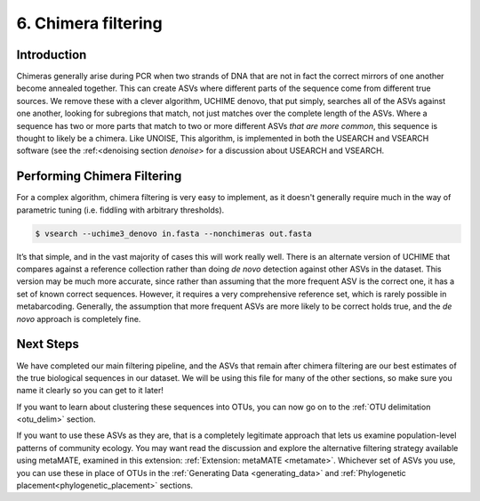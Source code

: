 .. _chimera:

====================
6. Chimera filtering
====================

Introduction
============

Chimeras generally arise during PCR when two strands of DNA that are not in fact the correct mirrors of one another become annealed together. This can create ASVs where different parts of the sequence come from different true sources. We remove these with a clever algorithm, UCHIME denovo, that put simply, searches all of the ASVs against one another, looking for subregions that match, not just matches over the complete length of the ASVs. Where a sequence has two or more parts that match to two or more different ASVs *that are more common*, this sequence is thought to likely be a chimera. Like UNOISE, This algorithm, is implemented in both the USEARCH and VSEARCH software (see the :ref:<denoising section `denoise`> for a discussion about USEARCH and VSEARCH.

Performing Chimera Filtering
============================

For a complex algorithm, chimera filtering is very easy to implement, as it doesn't generally require much in the way of parametric tuning (i.e. fiddling with arbitrary thresholds).

.. code-block:: bash 

	$ vsearch --uchime3_denovo ​in.fasta​ --nonchimeras ​out.fasta

It’s that simple, and in the vast majority of cases this will work really well. There is an alternate version of UCHIME that compares against a reference collection rather than doing *de novo* detection against other ASVs in the dataset. This version may be much more accurate, since rather than assuming that the more frequent ASV is the correct one, it has a set of known correct sequences. However, it requires a very comprehensive reference set, which is rarely possible in metabarcoding. Generally, the assumption that more frequent ASVs are more likely to be correct holds true, and the *de novo* approach is completely fine.

Next Steps
==========

We have completed our main filtering pipeline, and the ASVs that remain after chimera filtering are our best estimates of the true biological sequences in our dataset. We will be using this file for many of the other sections, so make sure you name it clearly so you can get to it later!

If you want to learn about clustering these sequences into OTUs, you can now go on to the :ref:`OTU delimitation <otu_delim>` section.

If you want to use these ASVs as they are, that is a completely legitimate approach that lets us examine population-level patterns of community ecology. You may want read the discussion and explore the alternative filtering strategy available using metaMATE, examined in this extension: :ref:`Extension: metaMATE <metamate>`. Whichever set of ASVs you use, you can use these in place of OTUs in the :ref:`Generating Data <generating_data>` and :ref:`Phylogenetic placement<phylogenetic_placement>` sections.


